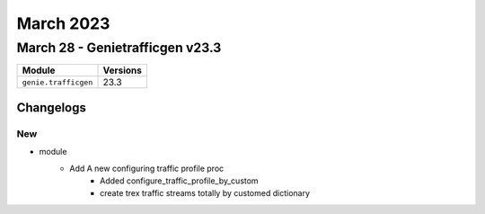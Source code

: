March 2023
==========

March 28 - Genietrafficgen v23.3
------------------------



+-------------------------------+-------------------------------+
| Module                        | Versions                      |
+===============================+===============================+
| ``genie.trafficgen``          | 23.3                          |
+-------------------------------+-------------------------------+




Changelogs
^^^^^^^^^^

--------------------------------------------------------------------------------
                                      New                                       
--------------------------------------------------------------------------------

* module
    * Add A new configuring traffic profile proc
        * Added configure_traffic_profile_by_custom
        * create trex traffic streams totally by customed dictionary


